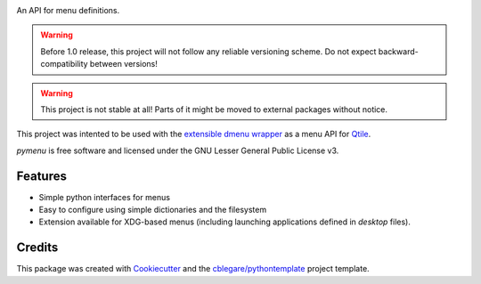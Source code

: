 
|build_badge| |pypi_badge| |rtfd_badge| |cov_badge| |lic_badge|

.. |rtfd_badge| image:: https://readthedocs.org/projects/pymenu/badge/?version=latest
    :target: https://pymenu.readthedocs.io/en/latest/?badge=latest
    :alt: Latest Documentation

.. |lic_badge| image:: https://img.shields.io/badge/License-LGPL%20v3-blue.svg
    :target: http://www.gnu.org/licenses/lgpl-3.0
    :alt: GNU Lesser General Public License v3

.. |build_badge| image:: https://img.shields.io/travis/cblegare/pymenu.svg
    :target: https://travis-ci.org/cblegare/pymenu
    :alt: Build Status

.. |pypi_badge| image:: https://img.shields.io/pypi/v/pymenu.svg
    :target: https://pypi.python.org/pypi/pymenu
    :alt: Released on PyPI

.. |py3_badge| image:: https://pyup.io/repos/github/cblegare/pymenu/python-3-shield.svg
    :target: https://pyup.io/repos/github/cblegare/pymenu/
    :alt: Python 3 ready

.. |cov_badge| image:: https://codecov.io/gh/cblegare/pymenu/branch/master/graph/badge.svg
    :target: https://codecov.io/gh/cblegare/pymenu
    :alt: Coverage Report


An API for menu definitions.

.. warning:: Before 1.0 release, this project will not follow any reliable
    versioning scheme.  Do not expect backward-compatibility between versions!

.. warning:: This project is not stable at all!  Parts of it might be moved to
    external packages without notice.

This project was intented to be used with the `extensible dmenu wrapper`_ as a
menu API for Qtile_.

`pymenu` is free software and licensed under the GNU Lesser General Public
License v3.


Features
--------

* Simple python interfaces for menus
* Easy to configure using simple dictionaries and the filesystem
* Extension available for XDG-based menus (including launching applications
  defined in `desktop` files).


Credits
---------

This package was created with Cookiecutter_ and the `cblegare/pythontemplate`_
project template.

.. _Cookiecutter: https://github.com/audreyr/cookiecutter
.. _`cblegare/pythontemplate`: https://github.com/cblegare/pythontemplate
.. _`extensible dmenu wrapper`: https://github.com/cblegare/xdmenu
.. _Qtile: http://www.qtile.org
